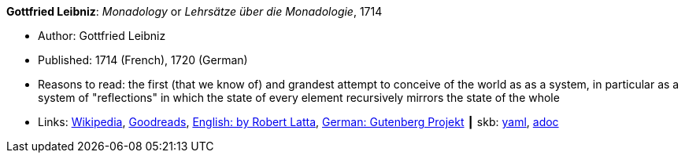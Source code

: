//
// This file was generated by SKB-Dashboard, task 'lib-yaml2src'
// - on Wednesday November  7 at 08:42:47
// - skb-dashboard: https://www.github.com/vdmeer/skb-dashboard
//

*Gottfried Leibniz*: _Monadology_ or _Lehrsätze über die Monadologie_, 1714

* Author: Gottfried Leibniz
* Published: 1714 (French), 1720 (German)
* Reasons to read: the first (that we know of) and grandest attempt to conceive of the world as as a system, in particular as a system of "reflections" in which the state of every element recursively mirrors the state of the whole 
* Links:
      link:https://en.wikipedia.org/wiki/Monadology[Wikipedia],
      link:https://www.goodreads.com/book/show/346074.Monadology?from_search=true[Goodreads],
      link:http://home.datacomm.ch/kerguelen/monadology/[English: by Robert Latta],
      link:https://www.gutenberg.org/ebooks/39441[German: Gutenberg Projekt]
    ┃ skb:
        https://github.com/vdmeer/skb/tree/master/data/library/book/1700/leibniz-1714-monadology.yaml[yaml],
        https://github.com/vdmeer/skb/tree/master/data/library/book/1700/leibniz-1714-monadology.adoc[adoc]

